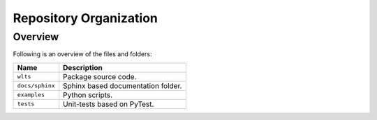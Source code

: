 ..
    This file is part of Python Client Library for WCPMS.
    Copyright (C) 2024 INPE.

    This program is free software: you can redistribute it and/or modify
    it under the terms of the GNU General Public License as published by
    the Free Software Foundation, either version 3 of the License, or
    (at your option) any later version.

    This program is distributed in the hope that it will be useful,
    but WITHOUT ANY WARRANTY; without even the implied warranty of
    MERCHANTABILITY or FITNESS FOR A PARTICULAR PURPOSE. See the
    GNU General Public License for more details.

    You should have received a copy of the GNU General Public License
    along with this program. If not, see <https://www.gnu.org/licenses/gpl-3.0.html>.


Repository Organization
=======================


Overview
--------

Following is an overview of the files and folders:


.. table::

    +-----------------------------+------------------------------------------------------------------------------+
    | Name                        | Description                                                                  |
    +=============================+==============================================================================+
    + ``wlts``                    | Package source code.                                                         |
    +-----------------------------+------------------------------------------------------------------------------+
    + ``docs/sphinx``             | Sphinx based documentation folder.                                           |
    +-----------------------------+------------------------------------------------------------------------------+
    + ``examples``                | Python scripts.                                                              |
    +-----------------------------+------------------------------------------------------------------------------+
    + ``tests``                   | Unit-tests based on PyTest.                                                  |
    +-----------------------------+------------------------------------------------------------------------------+